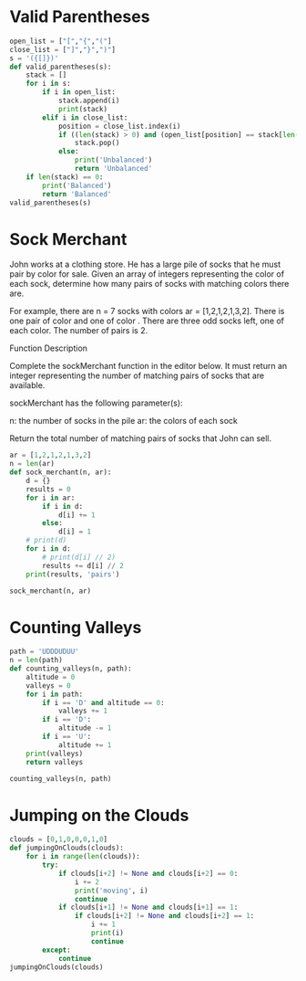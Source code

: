 * Valid Parentheses
#+BEGIN_SRC python :results output
  open_list = ["[","{","("] 
  close_list = ["]","}",")"] 
  s = '({[]})'
  def valid_parentheses(s):
      stack = []
      for i in s:
          if i in open_list:
              stack.append(i)
              print(stack)
          elif i in close_list:
              position = close_list.index(i)
              if ((len(stack) > 0) and (open_list[position] == stack[len(stack)-1])):
                  stack.pop()
              else:
                  print('Unbalanced')
                  return 'Unbalanced'
      if len(stack) == 0:
          print('Balanced')
          return 'Balanced'
  valid_parentheses(s)
#+END_SRC

#+RESULTS:
: Balanced
* Sock Merchant
John works at a clothing store. He has a large pile of socks that he must pair by color for sale. Given an array of integers representing the color of each sock, determine how many pairs of socks with matching colors there are.

For example, there are n = 7 socks with colors ar = [1,2,1,2,1,3,2]. There is one pair of color and one of color . There are three odd socks left, one of each color. The number of pairs is 2.

Function Description

Complete the sockMerchant function in the editor below. It must return an integer representing the number of matching pairs of socks that are available.

sockMerchant has the following parameter(s):

    n: the number of socks in the pile
    ar: the colors of each sock

Return the total number of matching pairs of socks that John can sell.

#+BEGIN_SRC python :results output
  ar = [1,2,1,2,1,3,2]
  n = len(ar)
  def sock_merchant(n, ar):
      d = {}
      results = 0
      for i in ar:
          if i in d:
              d[i] += 1
          else:
              d[i] = 1
      # print(d)
      for i in d:
          # print(d[i] // 2)
          results += d[i] // 2
      print(results, 'pairs')

  sock_merchant(n, ar)
#+END_SRC

#+RESULTS:
: {1: 3, 2: 3, 3: 1}
: 1
: 1
: 0
: 2 pairs
* Counting Valleys
#+BEGIN_SRC python :results output
  path = 'UDDDUDUU'
  n = len(path)
  def counting_valleys(n, path):
      altitude = 0
      valleys = 0
      for i in path:
          if i == 'D' and altitude == 0:
              valleys += 1
          if i == 'D':
              altitude -= 1
          if i == 'U':
              altitude += 1
      print(valleys)
      return valleys

  counting_valleys(n, path)
#+END_SRC

#+RESULTS:
: 1
* Jumping on the Clouds
#+BEGIN_SRC python :results output
  clouds = [0,1,0,0,0,1,0]
  def jumpingOnClouds(clouds):
      for i in range(len(clouds)):
          try:
              if clouds[i+2] != None and clouds[i+2] == 0:
                  i += 2
                  print('moving', i)
                  continue
              if clouds[i+1] != None and clouds[i+1] == 1:
                  if clouds[i+2] != None and clouds[i+2] == 1:
                      i += 1
                      print(i)
                      continue
          except:
              continue
  jumpingOnClouds(clouds)

#+END_SRC

#+RESULTS:
: moving 2
: moving 3
: moving 4
: moving 6
